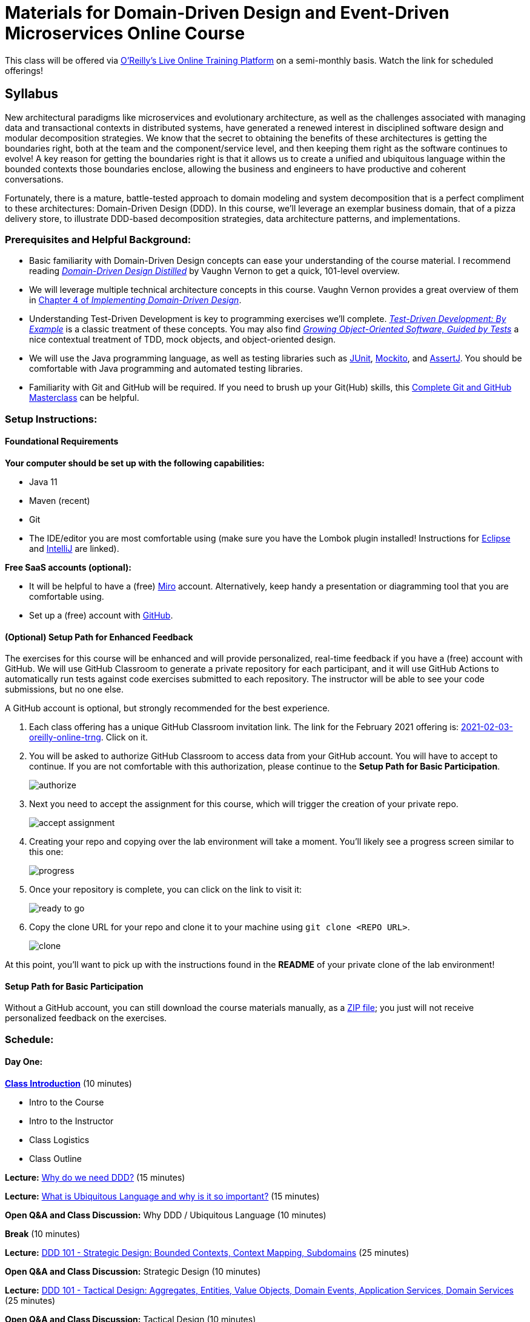 = Materials for Domain-Driven Design and Event-Driven Microservices Online Course

This class will be offered via https://www.oreilly.com/attend/[O'Reilly's Live Online Training Platform] on a semi-monthly basis. Watch the link for scheduled offerings!

== Syllabus

New architectural paradigms like microservices and evolutionary architecture, as well as the challenges associated with managing data and transactional contexts in distributed systems, have generated a renewed interest in disciplined software design and modular decomposition strategies. We know that the secret to obtaining the benefits of these architectures is getting the boundaries right, both at the team and the component/service level, and then keeping them right as the software continues to evolve! A key reason for getting the boundaries right is that it allows us to create a unified and ubiquitous language within the bounded contexts those boundaries enclose, allowing the business and engineers to have productive and coherent conversations.

Fortunately, there is a mature, battle-tested approach to domain modeling and system decomposition that is a perfect compliment to these architectures: Domain-Driven Design (DDD). In this course, we’ll leverage an exemplar business domain, that of a pizza delivery store, to illustrate DDD-based decomposition strategies, data architecture patterns, and implementations.

=== Prerequisites and Helpful Background:

* Basic familiarity with Domain-Driven Design concepts can ease your understanding of the course material. I recommend reading https://www.oreilly.com/library/view/domain-driven-design-distilled/9780134434964/[_Domain-Driven Design Distilled_] by Vaughn Vernon to get a quick, 101-level overview.
* We will leverage multiple technical architecture concepts in this course. Vaughn Vernon provides a great overview of them in https://www.oreilly.com/library/view/implementing-domain-driven-design/9780133039900/ch04.html[Chapter 4 of _Implementing Domain-Driven Design_].
* Understanding Test-Driven Development is key to programming exercises we’ll complete. https://www.oreilly.com/library/view/test-driven-development/0321146530/[_Test-Driven Development: By Example_] is a classic treatment of these concepts. You may also find https://www.oreilly.com/library/view/growing-object-oriented-software/9780321574442/[_Growing Object-Oriented Software, Guided by Tests_] a nice contextual treatment of TDD, mock objects, and object-oriented design.
* We will use the Java programming language, as well as testing libraries such as https://junit.org/[JUnit], https://site.mockito.org/[Mockito], and http://joel-costigliola.github.io/assertj/[AssertJ]. You should be comfortable with Java programming and automated testing libraries.
* Familiarity with Git and GitHub will be required. If you need to brush up your Git(Hub) skills, this https://www.oreilly.com/library/view/git-and-github/9781789137293/[Complete Git and GitHub Masterclass] can be helpful.

=== Setup Instructions:

==== Foundational Requirements

*Your computer should be set up with the following capabilities:*

* Java 11
* Maven (recent)
* Git
* The IDE/editor you are most comfortable using (make sure you have the Lombok plugin installed! Instructions for https://projectlombok.org/setup/eclipse[Eclipse] and https://projectlombok.org/setup/intellij[IntelliJ] are linked).

*Free SaaS accounts (optional):*

* It will be helpful to have a (free) https://miro.com/[Miro] account. Alternatively, keep handy a presentation or diagramming tool that you are comfortable using.
* Set up a (free) account with https://github.com/[GitHub].

==== (Optional) Setup Path for Enhanced Feedback

The exercises for this course will be enhanced and will provide personalized, real-time feedback if you have a (free) account with GitHub. We will use GitHub Classroom to generate a private repository for each participant, and it will use GitHub Actions to automatically run tests against code exercises submitted to each repository. The instructor will be able to see your code submissions, but no one else.

A GitHub account is optional, but strongly recommended for the best experience.

. Each class offering has a unique GitHub Classroom invitation link. The link for the February 2021 offering is: https://classroom.github.com/a/JWVX7SSX[2021-02-03-oreilly-online-trng]. Click on it.

. You will be asked to authorize GitHub Classroom to access data from your GitHub account. You will have to accept to continue. If you are not comfortable with this authorization, please continue to the *Setup Path for Basic Participation*.
+
image::assets/authorize.png[]

. Next you need to accept the assignment for this course, which will trigger the creation of your private repo.
+
image::assets/accept_assignment.png[]

. Creating your repo and copying over the lab environment will take a moment. You'll likely see a progress screen similar to this one:
+
image::assets/progress.png[]

. Once your repository is complete, you can click on the link to visit it:
+
image::assets/ready_to_go.png[]

. Copy the clone URL for your repo and clone it to your machine using `git clone <REPO URL>`.
+
image::assets/clone.png[]

At this point, you'll want to pick up with the instructions found in the *README* of your private clone of the lab environment!

==== Setup Path for Basic Participation

Without a GitHub account, you can still download the course materials manually, as a https://github.com/ddd-edm-online-course/2021-02-03-oreilly-online-trng-mstine/archive/master.zip[ZIP file]; you just will not receive personalized feedback on the exercises.

=== Schedule:

==== Day One:

link:slides/00-intro.pdf[**Class Introduction**] (10 minutes)

* Intro to the Course
* Intro to the Instructor
* Class Logistics
* Class Outline

**Lecture:** link:slides/01-why-ddd.pdf[Why do we need DDD?] (15 minutes)

**Lecture:** link:slides/02-ubiquitous-lang.pdf[What is Ubiquitous Language and why is it so important?] (15 minutes)

**Open Q&A and Class Discussion:** Why DDD / Ubiquitous Language (10 minutes)

**Break** (10 minutes)

**Lecture:** link:slides/03-strategic-design.pdf[DDD 101 - Strategic Design: Bounded Contexts, Context Mapping, Subdomains] (25 minutes)

**Open Q&A and Class Discussion:** Strategic Design (10 minutes)

**Lecture:** link:slides/04-tactical-design.pdf[DDD 101 - Tactical Design: Aggregates, Entities, Value Objects, Domain Events, Application Services, Domain Services] (25 minutes)

**Open Q&A and Class Discussion:** Tactical Design (10 minutes)

**Lecture:** link:slides/05-event-storming.pdf[Overview of Event Storming] (15 minutes)

**Break** (10 minutes)

**Lecture:** link:slides/06-the-pizza-shop.pdf[Introduction to the Pizza Shop domain] (10 minutes)

**Open Q&A and Class Discussion:** Event Storming and Pizza Shop Domain (10 minutes)

**Student Activity:** Pizza Shop Event Storming exercise (20 minutes)

**Interactive Screen Share:** Pizza Shop Event Storming solution (15 minutes)

**Lecture:** link:slides/07-event-storm-to-ddd-stories-tdd.pdf[Discuss how Event Storm concepts translate into DDD concepts, User Stories, and TDD code] (20 minutes)

**Open Q&A and Class Discussion:** Day One AMA (10 minutes)

==== Day Two:

**link:slides/07b-day-one-recap.pdf[Day One Recap]** (10 minutes)

**Lecture:** link:slides/08-ddd-tech-arch.pdf[DDD and Technical Architectures] (25 minutes)

**Break** (10 minutes)

**Interactive Screen Share:** Overview of the Pizza Shop Coding Exercise Environment (10 minutes)

**Student Activity:** Lab 1: TDD Aggregate Root - Create Kitchen Commands with Business Logic and Invariants (10 minutes)

**Interactive Screen Share:** Lab 1 Solution (15 minutes)

**Student Activity: Lab 2:** TDD Aggregate Root - Create and Publish Kitchen Domain Events (10 minutes)

**Interactive Screen Share:** Lab 2 Solution (15 minutes)

**Student Activity: Lab 3:** TDD Aggregate Repository - Create Kitchen Repositories and Add Domain Events (10 minutes)

**Interactive Screen Share:** Lab 3 Solution (15 minutes)

**Student Activity: Lab 4:** TDD Aggregate Repository - Rehydrate Kitchen Aggregates by Reference (10 minutes)

**Interactive Screen Share:** Lab 4 Solution (15 minutes)

**Student Activity: Lab 5:** TDD Application Service - Expose Kitchen Business Interface and Implement Transactions (10 minutes)

**Interactive Screen Share:** Lab 5 Solution (15 minutes)

**Student Activity: Lab 6:** TDD Policy - Subscribe to a Kitchen Domain Event from within an Aggregate and Create CQRS View (10 minutes)

**Interactive Screen Share:** Lab 6 Solution (15 minutes)

**Student Activity: Lab 7:** TDD Policy - Subscribe to a Kitchen Domain Event from an Adjacent Aggregate and Update State (10 minutes)

**Interactive Screen Share:** Lab 7 Solution (15 minutes)

**Open Q&A and Class Discussion:** Day Two AMA (10 minutes)
